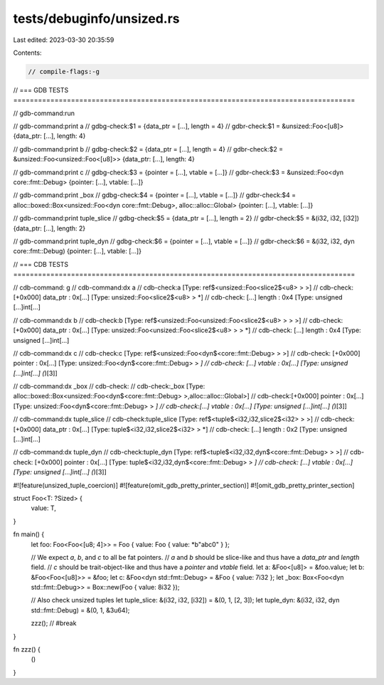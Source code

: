 tests/debuginfo/unsized.rs
==========================

Last edited: 2023-03-30 20:35:59

Contents:

.. code-block:: rs

    // compile-flags:-g

// === GDB TESTS ===================================================================================

// gdb-command:run

// gdb-command:print a
// gdbg-check:$1 = {data_ptr = [...], length = 4}
// gdbr-check:$1 = &unsized::Foo<[u8]> {data_ptr: [...], length: 4}

// gdb-command:print b
// gdbg-check:$2 = {data_ptr = [...], length = 4}
// gdbr-check:$2 = &unsized::Foo<unsized::Foo<[u8]>> {data_ptr: [...], length: 4}

// gdb-command:print c
// gdbg-check:$3 = {pointer = [...], vtable = [...]}
// gdbr-check:$3 = &unsized::Foo<dyn core::fmt::Debug> {pointer: [...], vtable: [...]}

// gdb-command:print _box
// gdbg-check:$4 = {pointer = [...], vtable = [...]}
// gdbr-check:$4 = alloc::boxed::Box<unsized::Foo<dyn core::fmt::Debug>, alloc::alloc::Global> {pointer: [...], vtable: [...]}

// gdb-command:print tuple_slice
// gdbg-check:$5 = {data_ptr = [...], length = 2}
// gdbr-check:$5 = &(i32, i32, [i32]) {data_ptr: [...], length: 2}

// gdb-command:print tuple_dyn
// gdbg-check:$6 = {pointer = [...], vtable = [...]}
// gdbr-check:$6 = &(i32, i32, dyn core::fmt::Debug) {pointer: [...], vtable: [...]}

// === CDB TESTS ===================================================================================

// cdb-command: g
// cdb-command:dx a
// cdb-check:a                [Type: ref$<unsized::Foo<slice2$<u8> > >]
// cdb-check:    [+0x000] data_ptr         : 0x[...] [Type: unsized::Foo<slice2$<u8> > *]
// cdb-check:    [...] length           : 0x4 [Type: unsigned [...]int[...]

// cdb-command:dx b
// cdb-check:b                [Type: ref$<unsized::Foo<unsized::Foo<slice2$<u8> > > >]
// cdb-check:    [+0x000] data_ptr         : 0x[...] [Type: unsized::Foo<unsized::Foo<slice2$<u8> > > *]
// cdb-check:    [...] length           : 0x4 [Type: unsigned [...]int[...]

// cdb-command:dx c
// cdb-check:c                [Type: ref$<unsized::Foo<dyn$<core::fmt::Debug> > >]
// cdb-check:    [+0x000] pointer          : 0x[...] [Type: unsized::Foo<dyn$<core::fmt::Debug> > *]
// cdb-check:    [...] vtable           : 0x[...] [Type: unsigned [...]int[...] (*)[3]]

// cdb-command:dx _box
// cdb-check:
// cdb-check:_box             [Type: alloc::boxed::Box<unsized::Foo<dyn$<core::fmt::Debug> >,alloc::alloc::Global>]
// cdb-check:[+0x000] pointer          : 0x[...] [Type: unsized::Foo<dyn$<core::fmt::Debug> > *]
// cdb-check:[...] vtable           : 0x[...] [Type: unsigned [...]int[...] (*)[3]]

// cdb-command:dx tuple_slice
// cdb-check:tuple_slice      [Type: ref$<tuple$<i32,i32,slice2$<i32> > >]
// cdb-check:    [+0x000] data_ptr         : 0x[...] [Type: tuple$<i32,i32,slice2$<i32> > *]
// cdb-check:    [...] length           : 0x2 [Type: unsigned [...]int[...]

// cdb-command:dx tuple_dyn
// cdb-check:tuple_dyn        [Type: ref$<tuple$<i32,i32,dyn$<core::fmt::Debug> > >]
// cdb-check:    [+0x000] pointer          : 0x[...] [Type: tuple$<i32,i32,dyn$<core::fmt::Debug> > *]
// cdb-check:    [...] vtable           : 0x[...] [Type: unsigned [...]int[...] (*)[3]]

#![feature(unsized_tuple_coercion)]
#![feature(omit_gdb_pretty_printer_section)]
#![omit_gdb_pretty_printer_section]

struct Foo<T: ?Sized> {
    value: T,
}

fn main() {
    let foo: Foo<Foo<[u8; 4]>> = Foo { value: Foo { value: *b"abc\0" } };

    // We expect `a`, `b`, and `c` to all be fat pointers.
    // `a` and `b` should be slice-like and thus have a `data_ptr` and `length` field.
    // `c` should be trait-object-like and thus have a `pointer` and `vtable` field.
    let a: &Foo<[u8]> = &foo.value;
    let b: &Foo<Foo<[u8]>> = &foo;
    let c: &Foo<dyn std::fmt::Debug> = &Foo { value: 7i32 };
    let _box: Box<Foo<dyn std::fmt::Debug>> = Box::new(Foo { value: 8i32 });

    // Also check unsized tuples
    let tuple_slice: &(i32, i32, [i32]) = &(0, 1, [2, 3]);
    let tuple_dyn: &(i32, i32, dyn std::fmt::Debug) = &(0, 1, &3u64);

    zzz(); // #break
}

fn zzz() {
    ()
}


